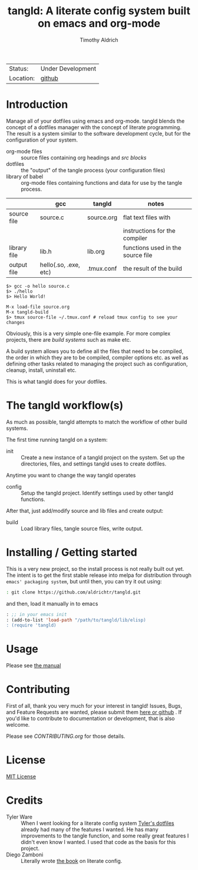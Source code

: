 #+TITLE: tangld: A literate config system built on emacs and org-mode
#+AUTHOR: Timothy Aldrich
#+EMAIL: timothy.r.aldrich@gmail.com
#+INDEX: Projects!Tools
#+STARTUP: hidestars
#+FILETAGS: org dev emacs

 | Status: | Under Development |
 | Location: | [[https://github.com/aldrichtr/tangld][github]] |

* Introduction
  Manage all of your dotfiles using emacs and org-mode.  tangld blends the concept
  of a dotfiles manager with the concept of literate programming.  The result is
  a system similar to the software development cycle, but for the configuration
  of your system.
  - org-mode files :: source files containing org headings and /src blocks/
  - dotfiles :: the "output" of the tangle process (your configuration files)
  - library of babel :: org-mode files containing functions and data for use by
    the tangle process.


  |              | gcc                   | tangld     | notes                             |
  |--------------+-----------------------+------------+-----------------------------------|
  | source file  | source.c              | source.org | flat text files with              |
  |              |                       |            | instructions for the compiler     |
  | library file | lib.h                 | lib.org    | functions used in the source file |
  | output file  | hello(.so, .exe, etc) | .tmux.conf | the result of the build           |


  #+BEGIN_EXAMPLE
  $> gcc -o hello source.c
  $> ./hello
  $> Hello World!
  #+END_EXAMPLE


  #+BEGIN_EXAMPLE
  M-x load-file source.org
  M-x tangld-build
  $> tmux source-file ~/.tmux.conf # reload tmux config to see your changes
  #+END_EXAMPLE

  Obviously, this is a very simple one-file example.  For more complex projects,
  there are /build systems/ such as make etc.

  A build system allows you to define all the files that need to be compiled,
  the order in which they are to be compiled, compiler options etc. as well as
  defining other tasks related to managing the project such as configuration,
  cleanup, install, uninstall etc.

  This is what tangld does for your dotfiles.



* The tangld workflow(s)
  As much as possible, tangld attempts to match the workflow of other build
  systems.

   The first time running tangld on a system:
   - init :: Create a new instance of a tangld project on the system.
     Set up the directories, files, and settings tangld uses to create dotfiles.

   Anytime you want to change the way tangld operates
   - config :: Setup the tangld project.  Identify settings used by other
     tangld functions.

   After that, just add/modify source and lib files and create output:
   - build :: Load library files, tangle source files, write output.


* Installing / Getting started
  This is a very new project, so the install process is not really built out yet.
  The intent is to get the first stable release into melpa for distribution through
  =emacs' packaging system=, but until then, you can try it out using:
  #+BEGIN_SRC sh
  : git clone https://github.com/aldrichtr/tangld.git
  #+END_SRC
  and then, load it manually in to emacs
  #+BEGIN_SRC emacs-lisp
  : ;; in your emacs init
  : (add-to-list 'load-path "/path/to/tangld/lib/elisp)
  : (require 'tangld)
  #+END_SRC
* Usage
  Please see [[file:doc/tangld-manual.org][the manual]]

* Contributing
  First of all, thank you very much for your interest in tangld! Issues, Bugs, and
  Feature Requests are wanted, please submit them [[https://github.com/aldrichtr/tangld/issues][here or github]] . If you'd like to
  contribute to documentation or development, that is also welcome.

  Please see [[CONTRIBUTING.org]] for those details.

* License
  [[http://www.opensource.org/licenses/mit-license.php][MIT License]]
* Credits
  - Tyler Ware :: When I went looking for a literate config system [[https://github.com/tylerware/dotfiles][Tyler's dotfiles]]
    already had many of the features I wanted.  He has many improvements to the tangle
    function, and some really great features I didn't even know I wanted.  I used that
    code as the basis for this project.
  - Diego Zamboni :: Literally wrote [[https://leanpub.com/lit-config][the book]] on literate config.
